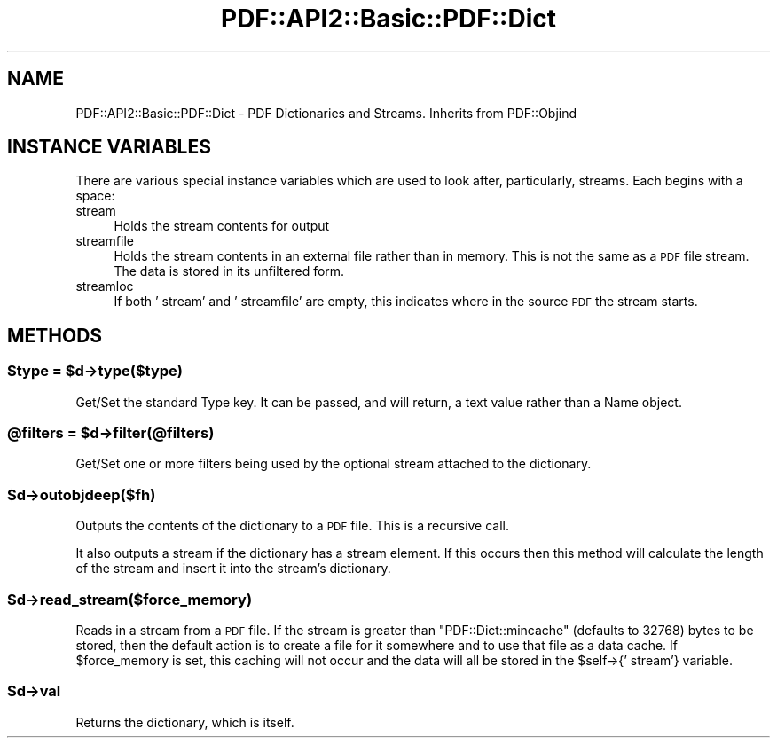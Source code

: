.\" Automatically generated by Pod::Man 4.09 (Pod::Simple 3.35)
.\"
.\" Standard preamble:
.\" ========================================================================
.de Sp \" Vertical space (when we can't use .PP)
.if t .sp .5v
.if n .sp
..
.de Vb \" Begin verbatim text
.ft CW
.nf
.ne \\$1
..
.de Ve \" End verbatim text
.ft R
.fi
..
.\" Set up some character translations and predefined strings.  \*(-- will
.\" give an unbreakable dash, \*(PI will give pi, \*(L" will give a left
.\" double quote, and \*(R" will give a right double quote.  \*(C+ will
.\" give a nicer C++.  Capital omega is used to do unbreakable dashes and
.\" therefore won't be available.  \*(C` and \*(C' expand to `' in nroff,
.\" nothing in troff, for use with C<>.
.tr \(*W-
.ds C+ C\v'-.1v'\h'-1p'\s-2+\h'-1p'+\s0\v'.1v'\h'-1p'
.ie n \{\
.    ds -- \(*W-
.    ds PI pi
.    if (\n(.H=4u)&(1m=24u) .ds -- \(*W\h'-12u'\(*W\h'-12u'-\" diablo 10 pitch
.    if (\n(.H=4u)&(1m=20u) .ds -- \(*W\h'-12u'\(*W\h'-8u'-\"  diablo 12 pitch
.    ds L" ""
.    ds R" ""
.    ds C` ""
.    ds C' ""
'br\}
.el\{\
.    ds -- \|\(em\|
.    ds PI \(*p
.    ds L" ``
.    ds R" ''
.    ds C`
.    ds C'
'br\}
.\"
.\" Escape single quotes in literal strings from groff's Unicode transform.
.ie \n(.g .ds Aq \(aq
.el       .ds Aq '
.\"
.\" If the F register is >0, we'll generate index entries on stderr for
.\" titles (.TH), headers (.SH), subsections (.SS), items (.Ip), and index
.\" entries marked with X<> in POD.  Of course, you'll have to process the
.\" output yourself in some meaningful fashion.
.\"
.\" Avoid warning from groff about undefined register 'F'.
.de IX
..
.if !\nF .nr F 0
.if \nF>0 \{\
.    de IX
.    tm Index:\\$1\t\\n%\t"\\$2"
..
.    if !\nF==2 \{\
.        nr % 0
.        nr F 2
.    \}
.\}
.\" ========================================================================
.\"
.IX Title "PDF::API2::Basic::PDF::Dict 3"
.TH PDF::API2::Basic::PDF::Dict 3 "2019-08-09" "perl v5.26.2" "User Contributed Perl Documentation"
.\" For nroff, turn off justification.  Always turn off hyphenation; it makes
.\" way too many mistakes in technical documents.
.if n .ad l
.nh
.SH "NAME"
PDF::API2::Basic::PDF::Dict \- PDF Dictionaries and Streams. Inherits from PDF::Objind
.SH "INSTANCE VARIABLES"
.IX Header "INSTANCE VARIABLES"
There are various special instance variables which are used to look after,
particularly, streams. Each begins with a space:
.IP "stream" 4
.IX Item "stream"
Holds the stream contents for output
.IP "streamfile" 4
.IX Item "streamfile"
Holds the stream contents in an external file rather than in memory. This is
not the same as a \s-1PDF\s0 file stream. The data is stored in its unfiltered form.
.IP "streamloc" 4
.IX Item "streamloc"
If both ' stream' and ' streamfile' are empty, this indicates where in the
source \s-1PDF\s0 the stream starts.
.SH "METHODS"
.IX Header "METHODS"
.ie n .SS "$type = $d\->type($type)"
.el .SS "\f(CW$type\fP = \f(CW$d\fP\->type($type)"
.IX Subsection "$type = $d->type($type)"
Get/Set the standard Type key.  It can be passed, and will return, a text value rather than a Name object.
.ie n .SS "@filters = $d\->filter(@filters)"
.el .SS "\f(CW@filters\fP = \f(CW$d\fP\->filter(@filters)"
.IX Subsection "@filters = $d->filter(@filters)"
Get/Set one or more filters being used by the optional stream attached to the dictionary.
.ie n .SS "$d\->outobjdeep($fh)"
.el .SS "\f(CW$d\fP\->outobjdeep($fh)"
.IX Subsection "$d->outobjdeep($fh)"
Outputs the contents of the dictionary to a \s-1PDF\s0 file. This is a recursive call.
.PP
It also outputs a stream if the dictionary has a stream element. If this occurs
then this method will calculate the length of the stream and insert it into the
stream's dictionary.
.ie n .SS "$d\->read_stream($force_memory)"
.el .SS "\f(CW$d\fP\->read_stream($force_memory)"
.IX Subsection "$d->read_stream($force_memory)"
Reads in a stream from a \s-1PDF\s0 file. If the stream is greater than
\&\f(CW\*(C`PDF::Dict::mincache\*(C'\fR (defaults to 32768) bytes to be stored, then
the default action is to create a file for it somewhere and to use that
file as a data cache. If \f(CW$force_memory\fR is set, this caching will not
occur and the data will all be stored in the \f(CW$self\fR\->{' stream'}
variable.
.ie n .SS "$d\->val"
.el .SS "\f(CW$d\fP\->val"
.IX Subsection "$d->val"
Returns the dictionary, which is itself.
